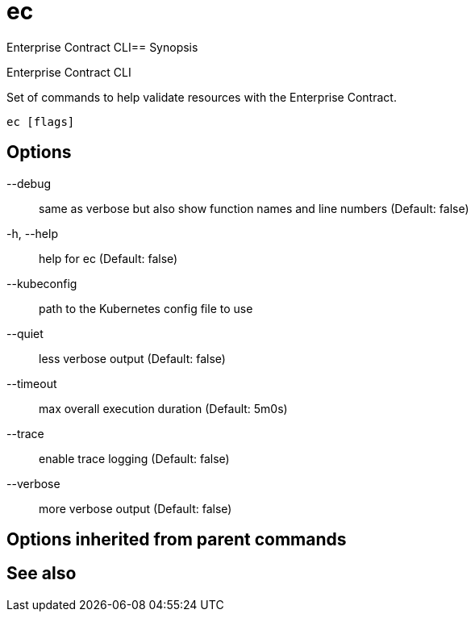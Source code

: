 = ec

Enterprise Contract CLI== Synopsis

Enterprise Contract CLI

Set of commands to help validate resources with the Enterprise Contract.

[source,shell]
----
ec [flags]
----
== Options

--debug:: same as verbose but also show function names and line numbers (Default: false)
-h, --help:: help for ec (Default: false)
--kubeconfig:: path to the Kubernetes config file to use
--quiet:: less verbose output (Default: false)
--timeout:: max overall execution duration (Default: 5m0s)
--trace:: enable trace logging (Default: false)
--verbose:: more verbose output (Default: false)

== Options inherited from parent commands


== See also

